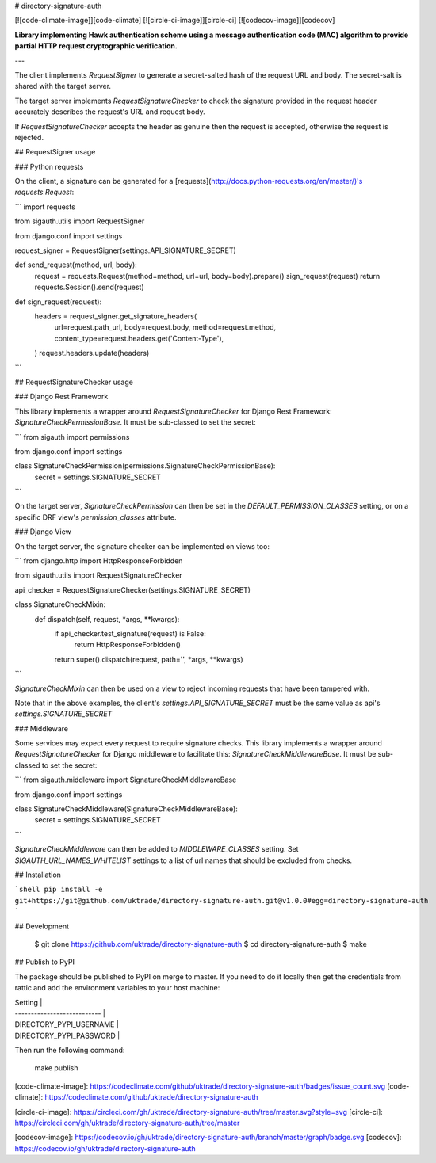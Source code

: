 # directory-signature-auth

[![code-climate-image]][code-climate]
[![circle-ci-image]][circle-ci]
[![codecov-image]][codecov]

**Library implementing Hawk authentication scheme using a message authentication code (MAC) algorithm to provide partial HTTP request cryptographic verification.**

---

The client implements `RequestSigner` to generate a secret-salted hash of the request URL and body. The secret-salt is shared with the target server.

The target server implements `RequestSignatureChecker` to check the signature provided in the request header accurately describes the request's URL and request body.

If `RequestSignatureChecker` accepts the header as genuine then the request is accepted, otherwise the request is rejected.

## RequestSigner usage

### Python requests

On the client, a signature can be generated for a [requests](http://docs.python-requests.org/en/master/)'s `requests.Request`:

```
import requests

from sigauth.utils import RequestSigner

from django.conf import settings


request_signer = RequestSigner(settings.API_SIGNATURE_SECRET)


def send_request(method, url, body):
    request = requests.Request(method=method, url=url, body=body).prepare()
    sign_request(request)
    return requests.Session().send(request)


def sign_request(request):
    headers = request_signer.get_signature_headers(
        url=request.path_url,
        body=request.body,
        method=request.method,
        content_type=request.headers.get('Content-Type'),
    )
    request.headers.update(headers)
```


## RequestSignatureChecker usage

### Django Rest Framework

This library implements a wrapper around `RequestSignatureChecker` for Django Rest Framework: `SignatureCheckPermissionBase`. It must be sub-classed to set the secret:

```
from sigauth import permissions

from django.conf import settings


class SignatureCheckPermission(permissions.SignatureCheckPermissionBase):
    secret = settings.SIGNATURE_SECRET
```

On the target server, `SignatureCheckPermission` can then be set in the `DEFAULT_PERMISSION_CLASSES` setting, or on a specific DRF view's `permission_classes` attribute.

### Django View

On the target server, the signature checker can be implemented on views too:

```
from django.http import HttpResponseForbidden

from sigauth.utils import RequestSignatureChecker


api_checker = RequestSignatureChecker(settings.SIGNATURE_SECRET)


class SignatureCheckMixin:
    def dispatch(self, request, *args, **kwargs):
        if api_checker.test_signature(request) is False:
            return HttpResponseForbidden()
        return super().dispatch(request, path='', *args, **kwargs)
```

`SignatureCheckMixin` can then be used on a view to reject incoming requests that have been tampered with.

Note that in the above examples, the client's `settings.API_SIGNATURE_SECRET` must be the same value as api's `settings.SIGNATURE_SECRET`

### Middleware

Some services may expect every request to require signature checks. This library implements a wrapper around `RequestSignatureChecker` for Django middleware to facilitate this: `SignatureCheckMiddlewareBase`. It must be sub-classed to set the secret:

```
from sigauth.middleware import SignatureCheckMiddlewareBase

from django.conf import settings

class SignatureCheckMiddleware(SignatureCheckMiddlewareBase):
    secret = settings.SIGNATURE_SECRET

```

`SignatureCheckMiddleware` can then be added to `MIDDLEWARE_CLASSES` setting. Set `SIGAUTH_URL_NAMES_WHITELIST` settings to a list of url names that should be excluded from checks.

## Installation

```shell
pip install -e git+https://git@github.com/uktrade/directory-signature-auth.git@v1.0.0#egg=directory-signature-auth
```

## Development

    $ git clone https://github.com/uktrade/directory-signature-auth
    $ cd directory-signature-auth
    $ make

## Publish to PyPI

The package should be published to PyPI on merge to master. If you need to do it locally then get the credentials from rattic and add the environment variables to your host machine:

| Setting                     |
| --------------------------- |
| DIRECTORY_PYPI_USERNAME     |
| DIRECTORY_PYPI_PASSWORD     |


Then run the following command:

    make publish

[code-climate-image]: https://codeclimate.com/github/uktrade/directory-signature-auth/badges/issue_count.svg
[code-climate]: https://codeclimate.com/github/uktrade/directory-signature-auth

[circle-ci-image]: https://circleci.com/gh/uktrade/directory-signature-auth/tree/master.svg?style=svg
[circle-ci]: https://circleci.com/gh/uktrade/directory-signature-auth/tree/master

[codecov-image]: https://codecov.io/gh/uktrade/directory-signature-auth/branch/master/graph/badge.svg
[codecov]: https://codecov.io/gh/uktrade/directory-signature-auth


